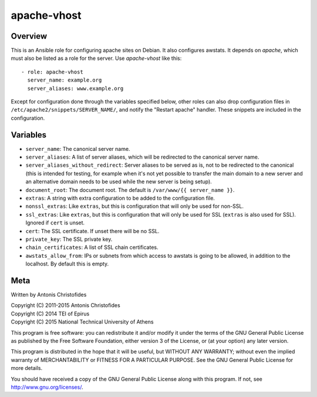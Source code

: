 ============
apache-vhost
============

Overview
========

This is an Ansible role for configuring apache sites on Debian. It also
configures awstats. It depends on `apache`, which must also be listed as
a role for the server. Use `apache-vhost` like this::

  - role: apache-vhost
    server_name: example.org
    server_aliases: www.example.org

Except for configuration done through the variables specified below,
other roles can also drop configuration files in
``/etc/apache2/snippets/SERVER_NAME/``, and notify the "Restart apache"
handler. These snippets are included in the configuration.

Variables
=========

- ``server_name``: The canonical server name.
- ``server_aliases``: A list of server aliases, which will be
  redirected to the canonical server name.
- ``server_aliases_without_redirect``: Server aliases to be served as
  is, not to be redirected to the canonical (this is intended for
  testing, for example when it's not yet possible to transfer the main
  domain to a new server and an alternative domain needs to be used
  while the new server is being setup).
- ``document_root``: The document root. The default is ``/var/www/{{
  server_name }}``.
- ``extras``: A string with extra configuration to be added to the
  configuration file.
- ``nonssl_extras``: Like ``extras``, but this is configuration that
  will only be used for non-SSL.
- ``ssl_extras``: Like ``extras``, but this is configuration that will
  only be used for SSL (``extras`` is also used for SSL). Ignored if
  ``cert`` is unset.
- ``cert``: The SSL certificate. If unset there will be no SSL.
- ``private_key``: The SSL private key.
- ``chain_certificates``:   A list of SSL chain certificates.
- ``awstats_allow_from``: IPs or subnets from which access to awstats is going
  to be allowed, in addition to the localhost. By default this is empty.

Meta
====

Written by Antonis Christofides

| Copyright (C) 2011-2015 Antonis Christofides
| Copyright (C) 2014 TEI of Epirus
| Copyright (C) 2015 National Technical University of Athens

This program is free software: you can redistribute it and/or modify
it under the terms of the GNU General Public License as published by
the Free Software Foundation, either version 3 of the License, or
(at your option) any later version.

This program is distributed in the hope that it will be useful,
but WITHOUT ANY WARRANTY; without even the implied warranty of
MERCHANTABILITY or FITNESS FOR A PARTICULAR PURPOSE.  See the
GNU General Public License for more details.

You should have received a copy of the GNU General Public License
along with this program.  If not, see http://www.gnu.org/licenses/.
